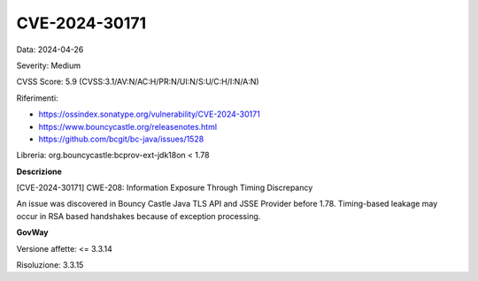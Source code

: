 .. _vulnerabilityManagement_securityAdvisory_2024_CVE-2024-30171:

CVE-2024-30171
~~~~~~~~~~~~~~~~~~~~~~~~~~~~~~~~~~~~~~~~~~~~~~~

Data: 2024-04-26

Severity: Medium

CVSS Score:  5.9 (CVSS:3.1/AV:N/AC:H/PR:N/UI:N/S:U/C:H/I:N/A:N)

Riferimenti:  

- `https://ossindex.sonatype.org/vulnerability/CVE-2024-30171 <https://ossindex.sonatype.org/vulnerability/CVE-2024-30171>`_
- `https://www.bouncycastle.org/releasenotes.html <https://www.bouncycastle.org/releasenotes.html#:~:text=during%20parameter%20evaluation.-,CVE%2D2024%2D30171,-%2D%20Possible%20timing%20based>`_
- `https://github.com/bcgit/bc-java/issues/1528 <https://github.com/bcgit/bc-java/issues/1528>`_

Libreria: org.bouncycastle:bcprov-ext-jdk18on < 1.78

**Descrizione**

[CVE-2024-30171] CWE-208: Information Exposure Through Timing Discrepancy

An issue was discovered in Bouncy Castle Java TLS API and JSSE Provider before 1.78. Timing-based leakage may occur in RSA based handshakes because of exception processing.


**GovWay**

Versione affette: <= 3.3.14

Risoluzione: 3.3.15




